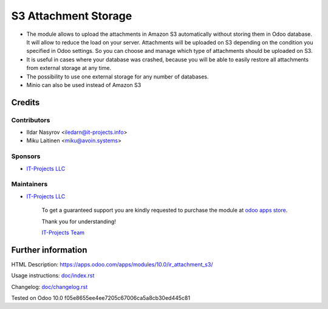 =======================
 S3 Attachment Storage
=======================

* The module allows to upload the attachments in Amazon S3 automatically without storing them in Odoo database. It will allow to reduce the load on your server. Attachments will be uploaded on S3 depending on the condition you specified in Odoo settings. So you can choose and manage which type of attachments should be uploaded on S3.
* It is useful in cases where your database was crashed, because you will be able to easily restore all attachments from external storage at any time.
* The possibility to use one external storage for any number of databases.
* Minio can also be used instead of Amazon S3

Credits
=======

Contributors
------------
* Ildar Nasyrov <iledarn@it-projects.info>
* Miku Laitinen <miku@avoin.systems>

Sponsors
--------
* `IT-Projects LLC <https://it-projects.info>`_

Maintainers
-----------
* `IT-Projects LLC <https://it-projects.info>`__

      To get a guaranteed support you are kindly requested to purchase the module at `odoo apps store <https://apps.odoo.com/apps/modules/10.0/ir_attachment_s3/>`__.

      Thank you for understanding!

      `IT-Projects Team <https://www.it-projects.info/team>`__

Further information
===================

HTML Description: https://apps.odoo.com/apps/modules/10.0/ir_attachment_s3/

Usage instructions: `<doc/index.rst>`_

Changelog: `<doc/changelog.rst>`_

Tested on Odoo 10.0 f05e8655ee4ee7205c67006ca5a8cb30ed445c81
